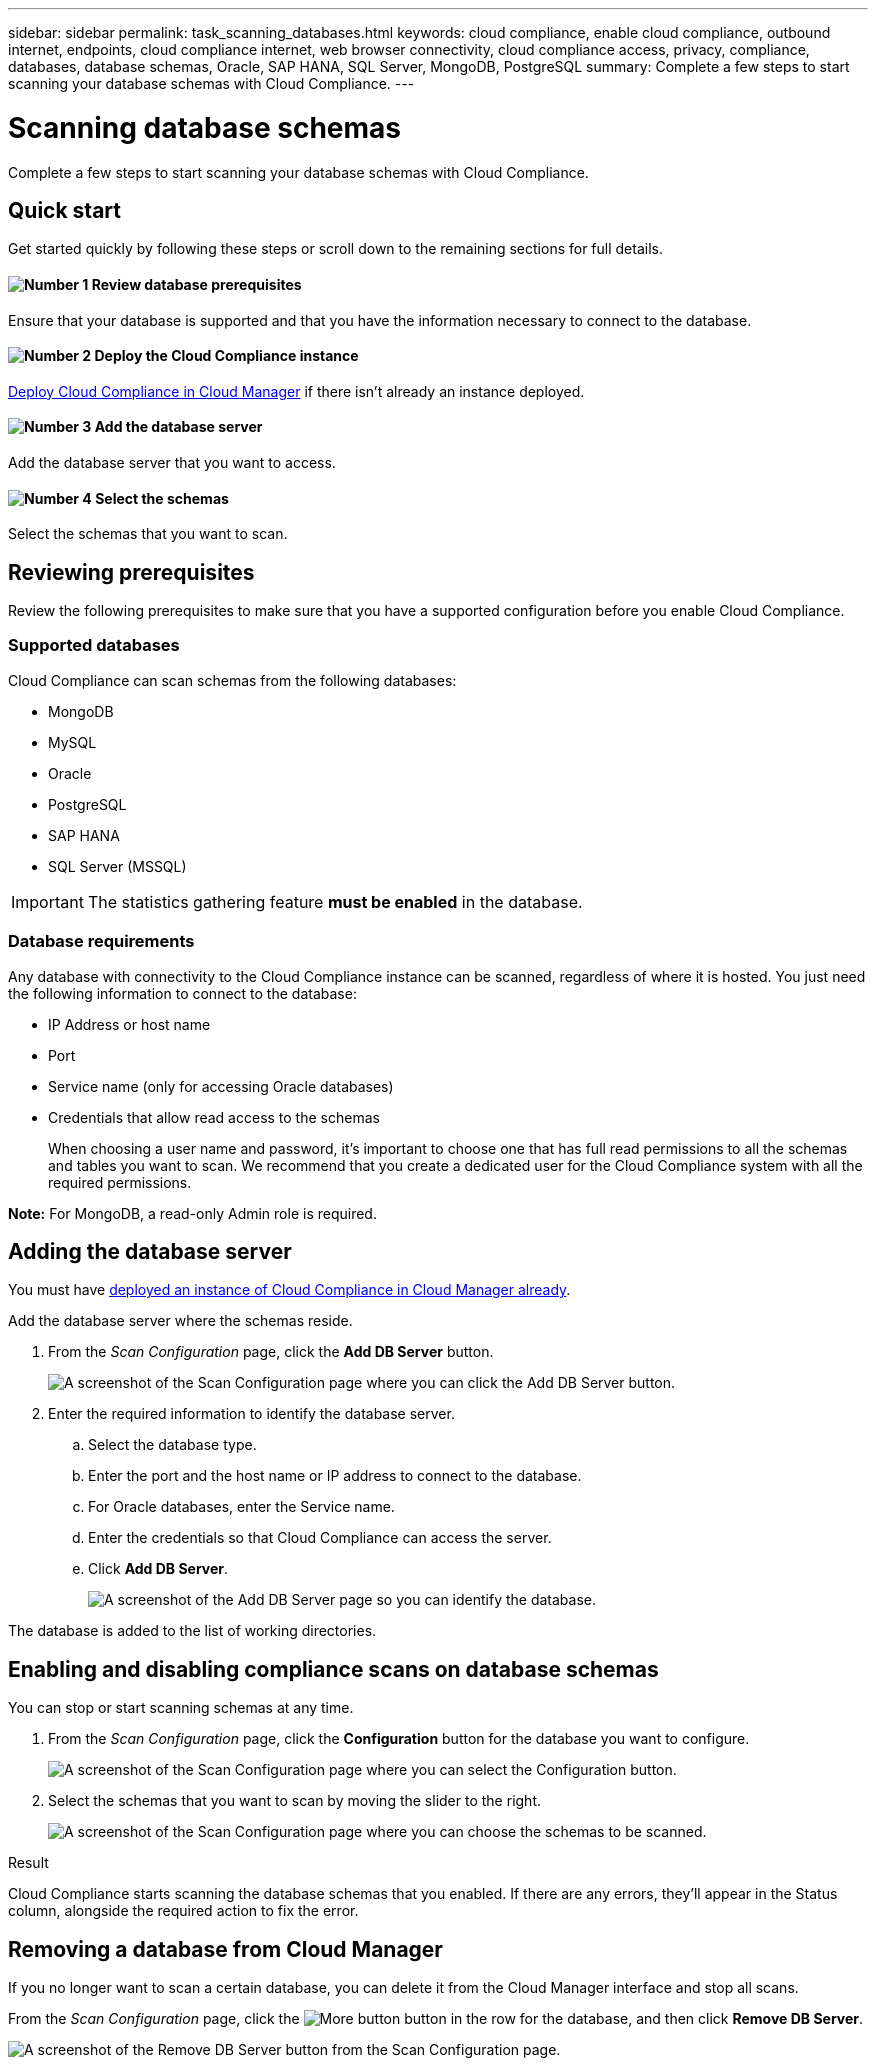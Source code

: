 ---
sidebar: sidebar
permalink: task_scanning_databases.html
keywords: cloud compliance, enable cloud compliance, outbound internet, endpoints, cloud compliance internet, web browser connectivity, cloud compliance access, privacy, compliance, databases, database schemas, Oracle, SAP HANA, SQL Server, MongoDB, PostgreSQL
summary: Complete a few steps to start scanning your database schemas with Cloud Compliance.
---

= Scanning database schemas
:hardbreaks:
:nofooter:
:icons: font
:linkattrs:
:imagesdir: ./media/

[.lead]
Complete a few steps to start scanning your database schemas with Cloud Compliance.

== Quick start

Get started quickly by following these steps or scroll down to the remaining sections for full details.

==== image:number1.png[Number 1] Review database prerequisites

[role="quick-margin-para"]
Ensure that your database is supported and that you have the information necessary to connect to the database.

==== image:number2.png[Number 2] Deploy the Cloud Compliance instance

[role="quick-margin-para"]
link:task_deploy_cloud_compliance.html[Deploy Cloud Compliance in Cloud Manager^] if there isn't already an instance deployed.

==== image:number3.png[Number 3] Add the database server

[role="quick-margin-para"]
Add the database server that you want to access.

==== image:number4.png[Number 4] Select the schemas

[role="quick-margin-para"]
Select the schemas that you want to scan.

== Reviewing prerequisites

Review the following prerequisites to make sure that you have a supported configuration before you enable Cloud Compliance.

=== Supported databases

Cloud Compliance can scan schemas from the following databases:

* MongoDB
* MySQL
* Oracle
* PostgreSQL
* SAP HANA
* SQL Server (MSSQL)

IMPORTANT: The statistics gathering feature *must be enabled* in the database.

=== Database requirements

Any database with connectivity to the Cloud Compliance instance can be scanned, regardless of where it is hosted. You just need the following information to connect to the database:

* IP Address or host name
* Port
* Service name (only for accessing Oracle databases)
* Credentials that allow read access to the schemas
+
When choosing a user name and password, it’s important to choose one that has full read permissions to all the schemas and tables you want to scan. We recommend that you create a dedicated user for the Cloud Compliance system with all the required permissions.

*Note:* For MongoDB, a read-only Admin role is required.

== Adding the database server

You must have link:task_deploy_cloud_compliance.html[deployed an instance of Cloud Compliance in Cloud Manager already^].

Add the database server where the schemas reside.

. From the _Scan Configuration_ page, click the *Add DB Server* button.
+
image:screenshot_compliance_add_db_server_button.png[A screenshot of the Scan Configuration page where you can click the Add DB Server button.]

. Enter the required information to identify the database server.
.. Select the database type.
.. Enter the port and the host name or IP address to connect to the database.
.. For Oracle databases, enter the Service name.
.. Enter the credentials so that Cloud Compliance can access the server.
.. Click *Add DB Server*.
+
image:screenshot_compliance_add_db_server_dialog.png[A screenshot of the Add DB Server page so you can identify the database.]

The database is added to the list of working directories.

== Enabling and disabling compliance scans on database schemas

You can stop or start scanning schemas at any time.

. From the _Scan Configuration_ page, click the *Configuration* button for the database you want to configure.
+
image:screenshot_compliance_db_server_config.png[A screenshot of the Scan Configuration page where you can select the Configuration button.]

. Select the schemas that you want to scan by moving the slider to the right.
+
image:screenshot_compliance_select_schemas.png[A screenshot of the Scan Configuration page where you can choose the schemas to be scanned.]

.Result

Cloud Compliance starts scanning the database schemas that you enabled. If there are any errors, they’ll appear in the Status column, alongside the required action to fix the error.

== Removing a database from Cloud Manager

If you no longer want to scan a certain database, you can delete it from the Cloud Manager interface and stop all scans.

From the _Scan Configuration_ page, click the image:screenshot_gallery_options.gif[More button] button in the row for the database, and then click *Remove DB Server*.

image:screenshot_compliance_remove_db.png[A screenshot of the Remove DB Server button from the Scan Configuration page.]

